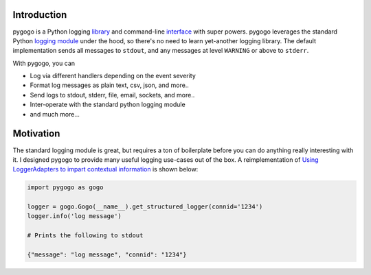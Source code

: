 Introduction
------------

pygogo is a Python logging library_ and command-line interface_ with super powers.
pygogo leverages the standard Python `logging module`_ under the hood, so there's
no need to learn yet-another logging library. The default implementation sends
all messages to ``stdout``, and any messages at level ``WARNING`` or above to ``stderr``.

With pygogo, you can

- Log via different handlers depending on the event severity
- Format log messages as plain text, csv, json, and more..
- Send logs to stdout, stderr, file, email, sockets, and more..
- Inter-operate with the standard python logging module
- and much more...

Motivation
----------

The standard logging module is great, but requires a ton of boilerplate before
you can do anything really interesting with it. I designed pygogo to provide
many useful logging use-cases out of the box. A reimplementation of
`Using LoggerAdapters to impart contextual information`_ is shown below:

.. code-block:: python

    import pygogo as gogo

    logger = gogo.Gogo(__name__).get_structured_logger(connid='1234')
    logger.info('log message')

    # Prints the following to stdout

    {"message": "log message", "connid": "1234"}

.. _library: usage.html#library-examples
.. _interface: usage.html#cli-examples
.. _logging module: https://docs.python.org/2/library/logging.html
.. _Using LoggerAdapters to impart contextual information: https://docs.python.org/2/howto/logging-cookbook.html#using-loggeradapters-to-impart-contextual-information
